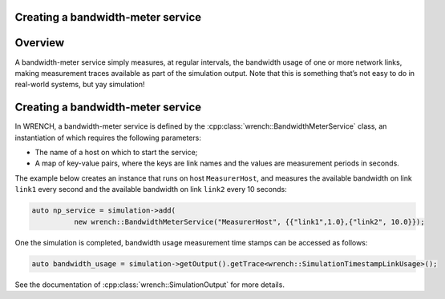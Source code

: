 .. _guide-101-bandwidthmeter:

Creating a bandwidth-meter service
==================================

.. _guide-bandwidthmeter-overview:

Overview
========

A bandwidth-meter service simply measures, at regular intervals, the
bandwidth usage of one or more network links, making measurement traces
available as part of the simulation output. Note that this is something
that’s not easy to do in real-world systems, but yay simulation!

.. _guide-bandwidthmeter-creating:

Creating a bandwidth-meter service
==================================

In WRENCH, a bandwidth-meter service is defined by the
:cpp:class:`wrench::BandwidthMeterService` class, an instantiation of which
requires the following parameters:

-  The name of a host on which to start the service;
-  A map of key-value pairs, where the keys are link names and the
   values are measurement periods in seconds.

The example below creates an instance that runs on host
``MeasurerHost``, and measures the available bandwidth on link ``link1``
every second and the available bandwidth on link ``link2`` every 10
seconds:

.. code:: cpp

   auto np_service = simulation->add(
             new wrench::BandwidthMeterService("MeasurerHost", {{"link1",1.0},{"link2", 10.0}});

One the simulation is completed, bandwidth usage measurement time stamps
can be accessed as follows:

.. code:: cpp

       auto bandwidth_usage = simulation->getOutput().getTrace<wrench::SimulationTimestampLinkUsage>();

See the documentation of :cpp:class:`wrench::SimulationOutput` for more details.

